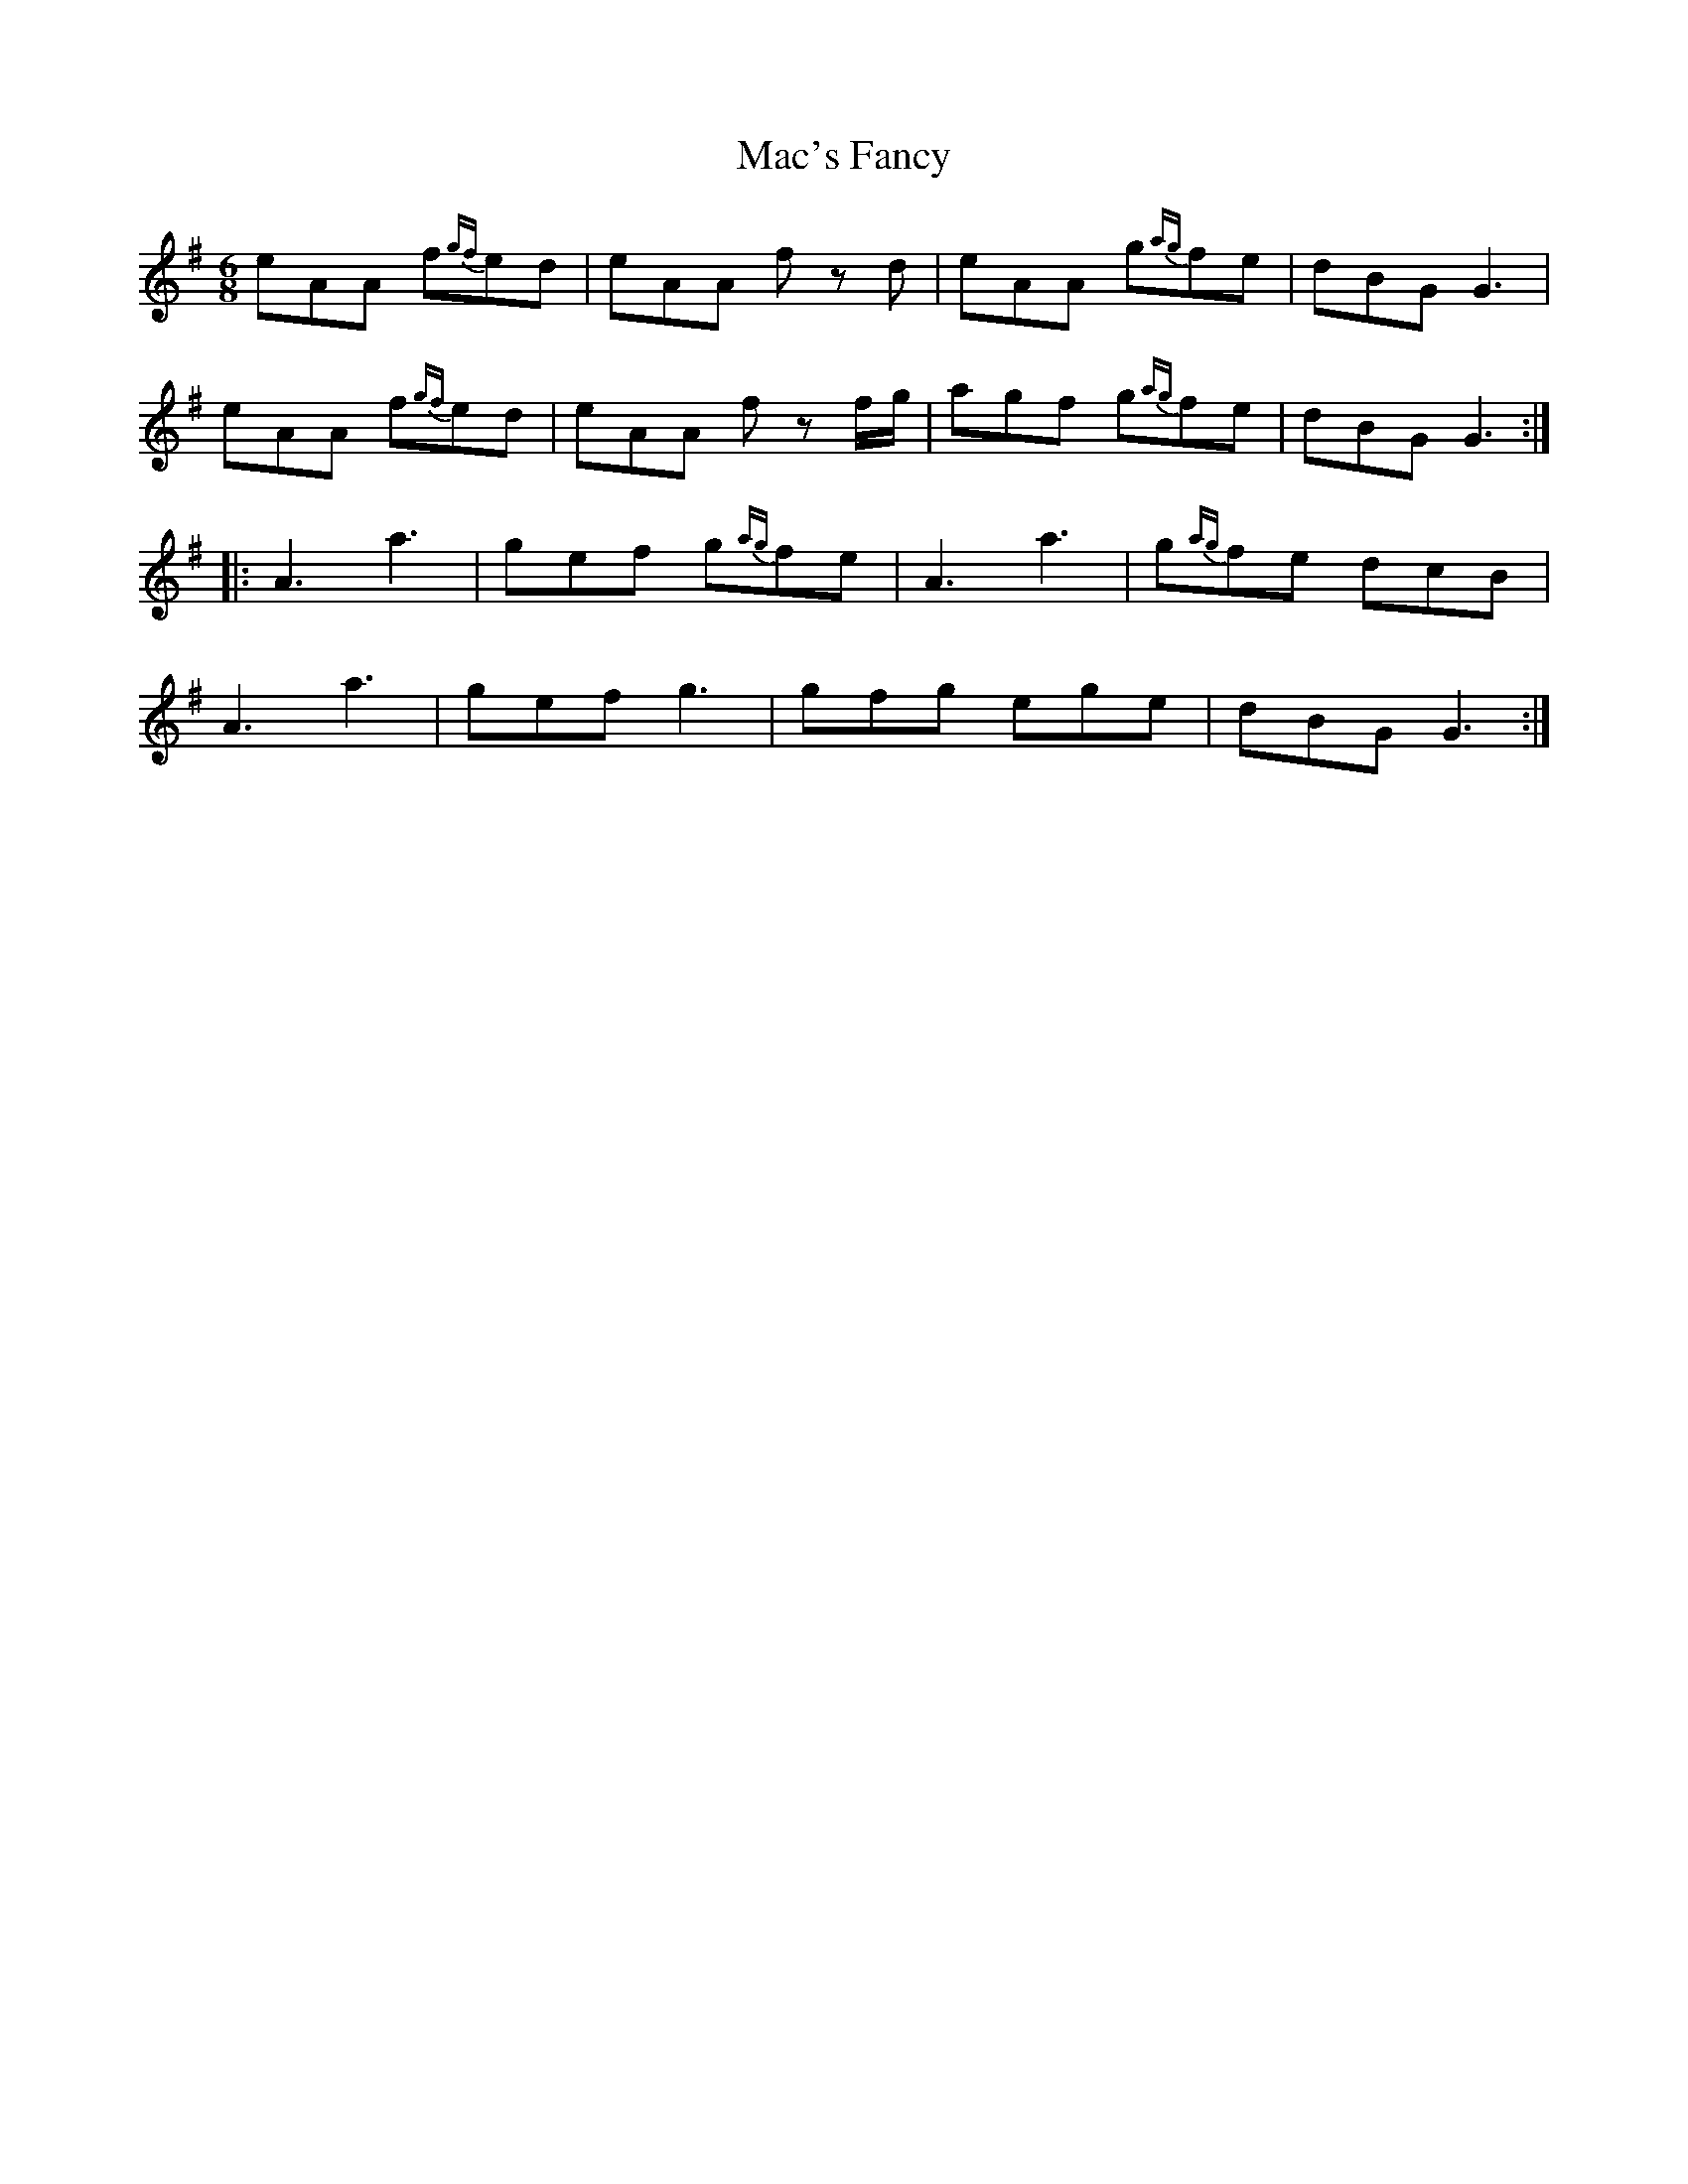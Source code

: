 X: 24624
T: Mac's Fancy
R: jig
M: 6/8
K: Adorian
eAA f{gf}ed|eAA f z d|eAA g{ag}fe|dBG G3|
eAA f{gf}ed|eAA f z f/g/|agf g{ag}fe|dBG G3:|
|:A3 a3|gef g{ag}fe|A3 a3|g{ag}fe dcB|
A3 a3|gef g3|gfg ege|dBG G3:|

